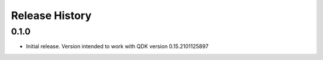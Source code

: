 .. :changelog:

Release History
===============

0.1.0
++++++
* Initial release. Version intended to work with QDK version 0.15.2101125897

